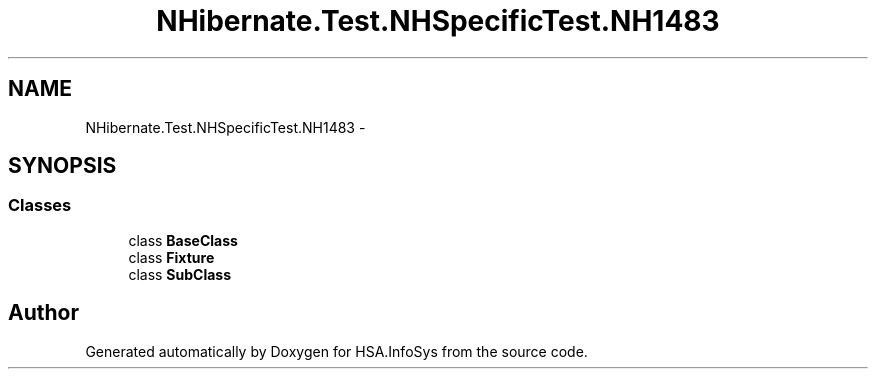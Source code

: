 .TH "NHibernate.Test.NHSpecificTest.NH1483" 3 "Fri Jul 5 2013" "Version 1.0" "HSA.InfoSys" \" -*- nroff -*-
.ad l
.nh
.SH NAME
NHibernate.Test.NHSpecificTest.NH1483 \- 
.SH SYNOPSIS
.br
.PP
.SS "Classes"

.in +1c
.ti -1c
.RI "class \fBBaseClass\fP"
.br
.ti -1c
.RI "class \fBFixture\fP"
.br
.ti -1c
.RI "class \fBSubClass\fP"
.br
.in -1c
.SH "Author"
.PP 
Generated automatically by Doxygen for HSA\&.InfoSys from the source code\&.
